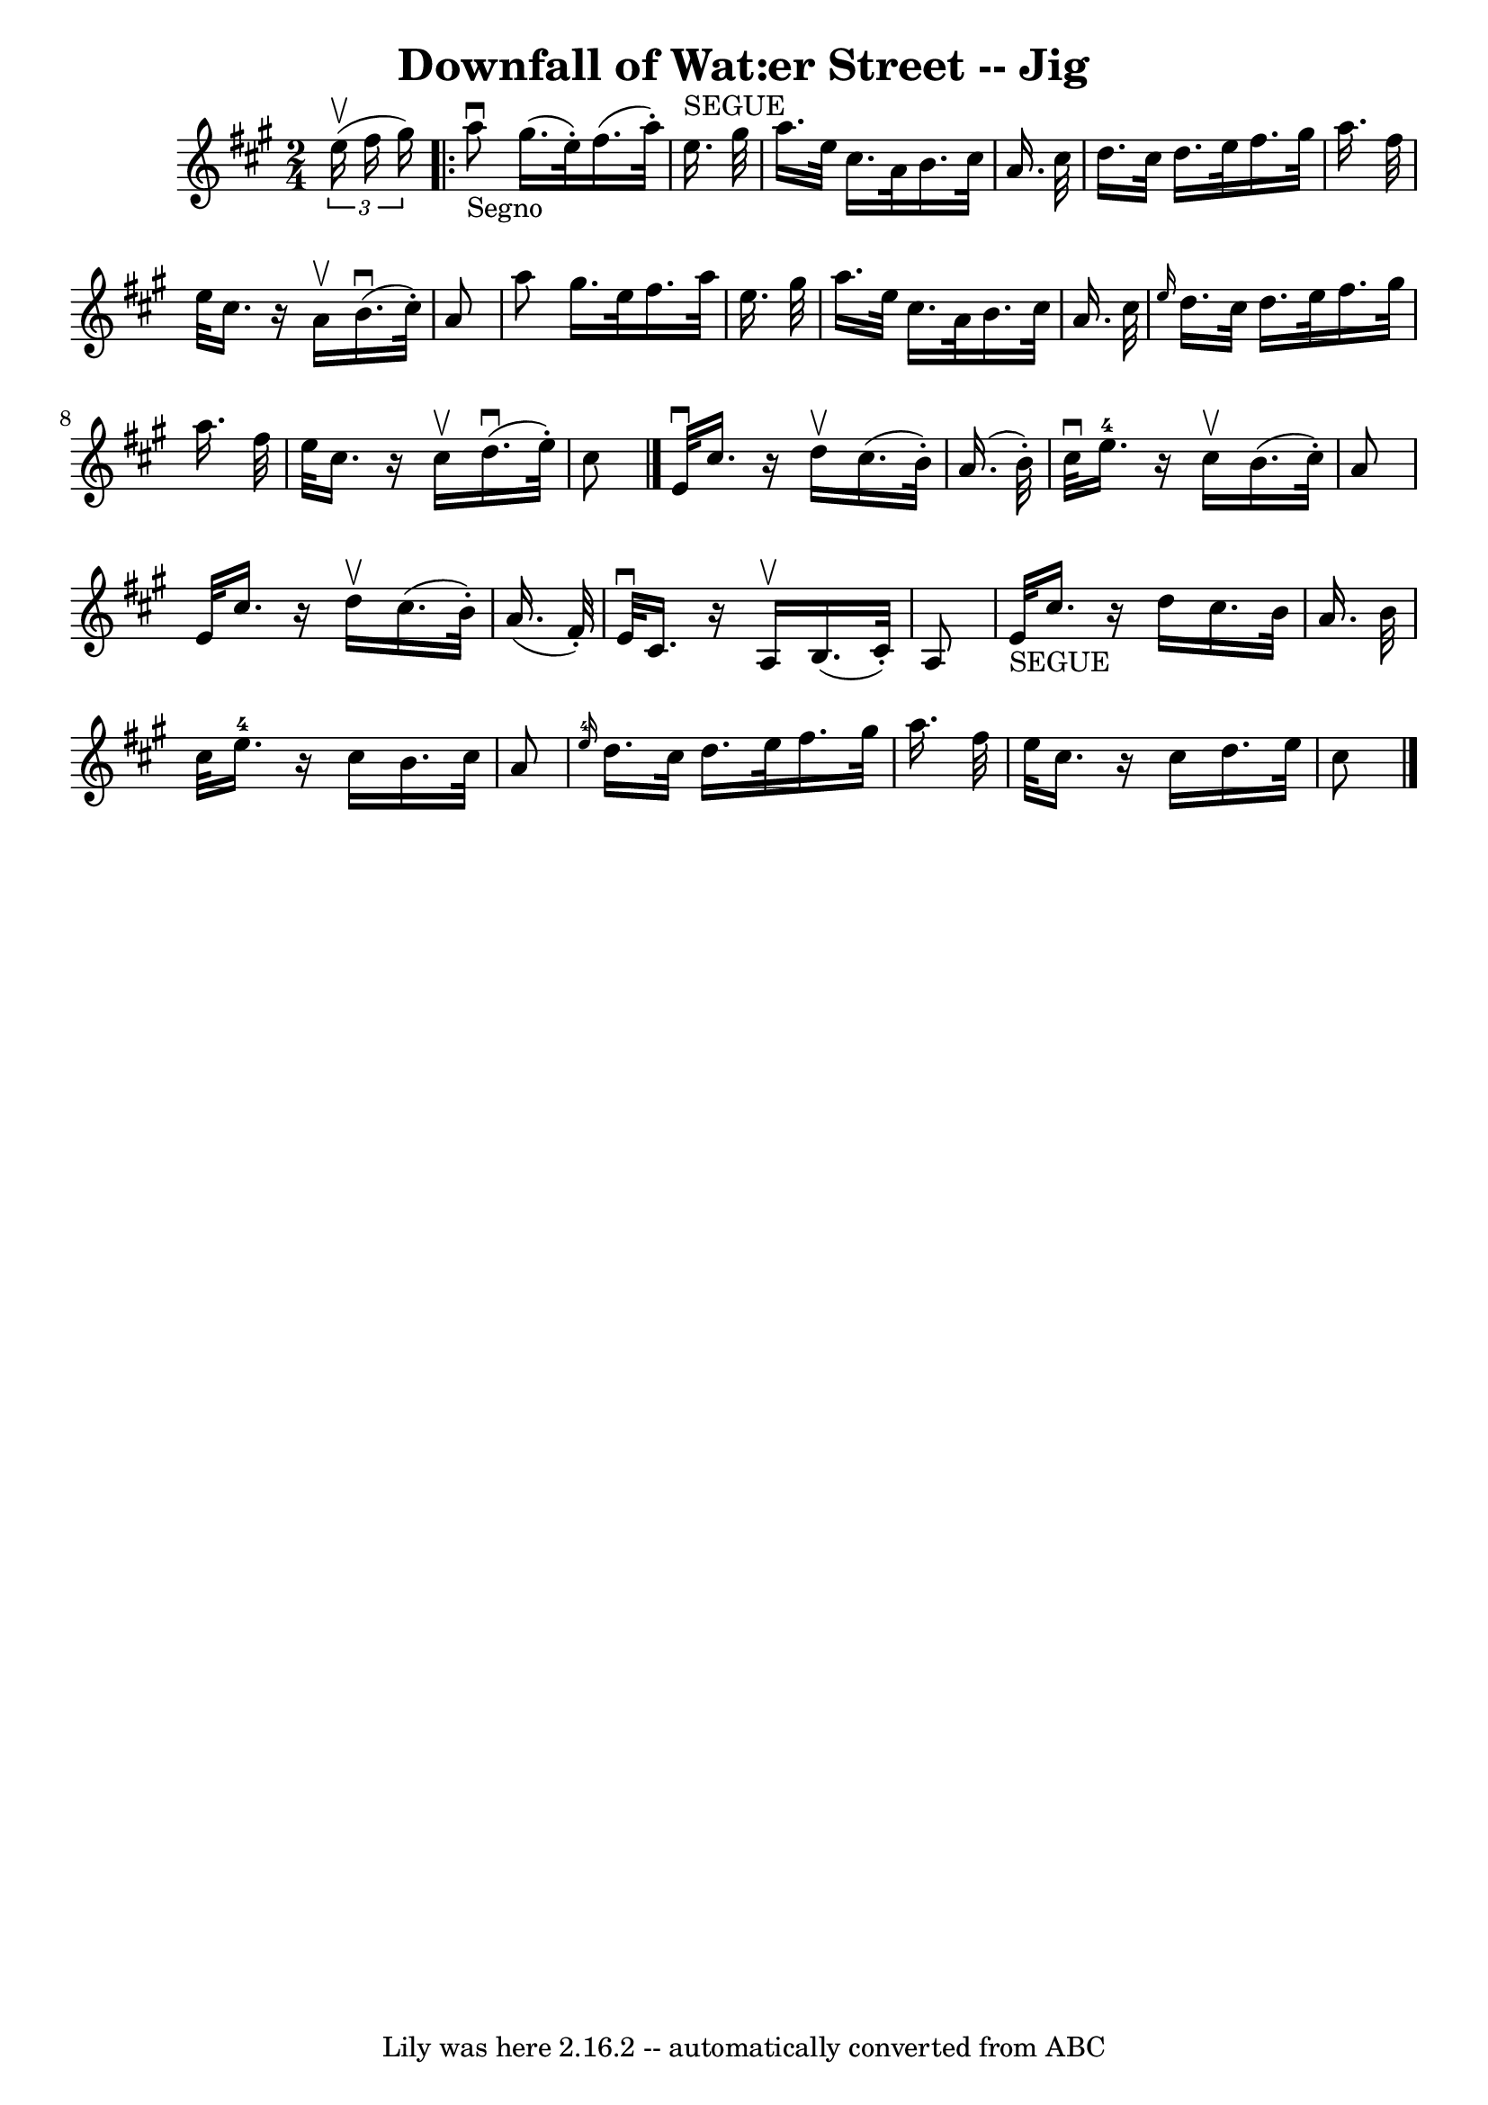 \version "2.7.40"
\header {
	book = "Ryan's Mammoth Collection"
	crossRefNumber = "1"
	footnotes = "\\\\113 632"
	tagline = "Lily was here 2.16.2 -- automatically converted from ABC"
	title = "Downfall of Wat:er Street -- Jig"
}
voicedefault =  {
\set Score.defaultBarType = "empty"

\time 2/4 \key a \major   \times 2/3 {   e''16 ^\upbow(   fis''16    gis''16  
-) }   \repeat volta 2 {     a''8 _"Segno"^\downbow   gis''16. (   e''32 -. -)  
 fis''16. (   a''32 -. -)   e''16. ^"SEGUE"   gis''32    \bar "|"   a''16.    
e''32    cis''16.    a'32    b'16.    cis''32    a'16.    cis''32    \bar "|"   
  d''16.    cis''32    d''16.    e''32    fis''16.    gis''32    a''16.    
fis''32    \bar "|"   e''32    cis''16.    r16 a'16 ^\upbow   b'16. ^\downbow(  
 cis''32 -. -)   a'8    \bar "|"     a''8    gis''16.    e''32    fis''16.    
a''32    e''16.    gis''32    \bar "|"   a''16.    e''32    cis''16.    a'32    
b'16.    cis''32    a'16.    cis''32    \bar "|" \grace {    e''16  }   d''16.  
  cis''32    d''16.    e''32    fis''16.    gis''32    a''16.    fis''32    
\bar "|"       e''32    cis''16.    r16 cis''16 ^\upbow   d''16. ^\downbow(   
e''32 -. -)   cis''8    \bar "|."     e'32 ^\downbow   cis''16.    r16 d''16 
^\upbow   cis''16. (   b'32 -. -)   a'16. (   b'32 -. -)   \bar "|"   cis''32 
^\downbow   e''16.-4   r16 cis''16 ^\upbow   b'16. (   cis''32 -. -)   a'8   
 \bar "|"     e'32    cis''16.    r16 d''16 ^\upbow   cis''16. (   b'32 -. -)   
a'16. (   fis'32 -. -)   \bar "|"   e'32 ^\downbow   cis'16.    r16 a16 ^\upbow 
  b16. (   cis'32 -. -)   a8    \bar "|"       e'32 _"SEGUE"   cis''16.    r16 
d''16    cis''16.    b'32    a'16.    b'32    \bar "|"   cis''32    e''16.-4 
  r16 cis''16    b'16.    cis''32    a'8    \bar "|"     \grace {    e''16-4 
}   d''16.    cis''32    d''16.    e''32    fis''16.    gis''32    a''16.    
fis''32    \bar "|"   e''32    cis''16.    r16 cis''16    d''16.    e''32    
cis''8        \bar "|."   }
}

\score{
    <<

	\context Staff="default"
	{
	    \voicedefault 
	}

    >>
	\layout {
	}
	\midi {}
}

